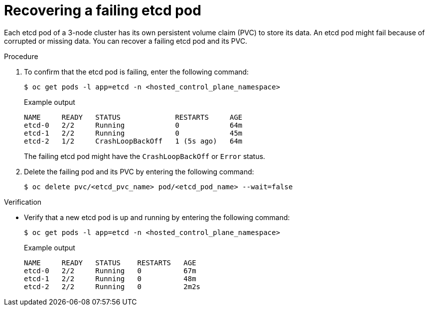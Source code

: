 // Module included in the following assembly:
//
// * hosted_control_planes/hcp_high_availability/hcp-recovering-etcd-cluster.adoc

:_mod-docs-content-type: PROCEDURE
[id="hcp-recover-failing-etcd-pods_{context}"]
= Recovering a failing etcd pod

Each etcd pod of a 3-node cluster has its own persistent volume claim (PVC) to store its data. An etcd pod might fail because of corrupted or missing data. You can recover a failing etcd pod and its PVC.

.Procedure

. To confirm that the etcd pod is failing, enter the following command:
+
[source,terminal]
----
$ oc get pods -l app=etcd -n <hosted_control_plane_namespace>
----
+
.Example output
[source,terminal]
----
NAME     READY   STATUS             RESTARTS     AGE
etcd-0   2/2     Running            0            64m
etcd-1   2/2     Running            0            45m
etcd-2   1/2     CrashLoopBackOff   1 (5s ago)   64m
----
+
The failing etcd pod might have the `CrashLoopBackOff` or `Error` status.

. Delete the failing pod and its PVC by entering the following command:
+
[source,terminal]
----
$ oc delete pvc/<etcd_pvc_name> pod/<etcd_pod_name> --wait=false
----

.Verification

* Verify that a new etcd pod is up and running by entering the following command:
+
[source,terminal]
----
$ oc get pods -l app=etcd -n <hosted_control_plane_namespace>
----
+
.Example output
[source,terminal]
----
NAME     READY   STATUS    RESTARTS   AGE
etcd-0   2/2     Running   0          67m
etcd-1   2/2     Running   0          48m
etcd-2   2/2     Running   0          2m2s
----
